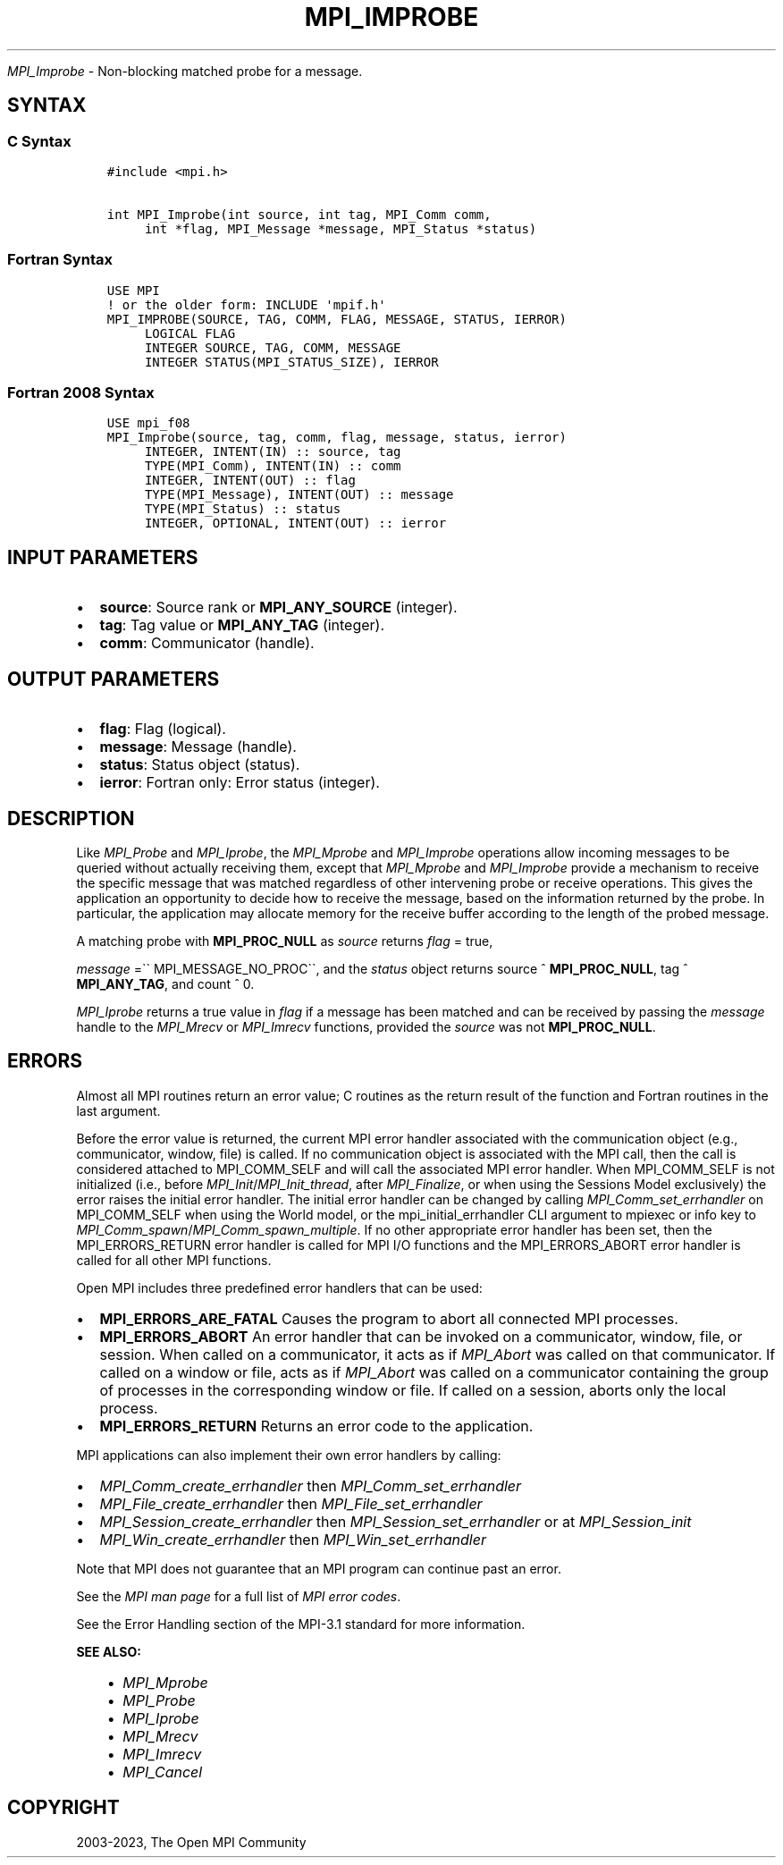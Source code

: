 .\" Man page generated from reStructuredText.
.
.TH "MPI_IMPROBE" "3" "Oct 26, 2023" "" "Open MPI"
.
.nr rst2man-indent-level 0
.
.de1 rstReportMargin
\\$1 \\n[an-margin]
level \\n[rst2man-indent-level]
level margin: \\n[rst2man-indent\\n[rst2man-indent-level]]
-
\\n[rst2man-indent0]
\\n[rst2man-indent1]
\\n[rst2man-indent2]
..
.de1 INDENT
.\" .rstReportMargin pre:
. RS \\$1
. nr rst2man-indent\\n[rst2man-indent-level] \\n[an-margin]
. nr rst2man-indent-level +1
.\" .rstReportMargin post:
..
.de UNINDENT
. RE
.\" indent \\n[an-margin]
.\" old: \\n[rst2man-indent\\n[rst2man-indent-level]]
.nr rst2man-indent-level -1
.\" new: \\n[rst2man-indent\\n[rst2man-indent-level]]
.in \\n[rst2man-indent\\n[rst2man-indent-level]]u
..
.sp
\fI\%MPI_Improbe\fP \- Non\-blocking matched probe for a message.
.SH SYNTAX
.SS C Syntax
.INDENT 0.0
.INDENT 3.5
.sp
.nf
.ft C
#include <mpi.h>

int MPI_Improbe(int source, int tag, MPI_Comm comm,
     int *flag, MPI_Message *message, MPI_Status *status)
.ft P
.fi
.UNINDENT
.UNINDENT
.SS Fortran Syntax
.INDENT 0.0
.INDENT 3.5
.sp
.nf
.ft C
USE MPI
! or the older form: INCLUDE \(aqmpif.h\(aq
MPI_IMPROBE(SOURCE, TAG, COMM, FLAG, MESSAGE, STATUS, IERROR)
     LOGICAL FLAG
     INTEGER SOURCE, TAG, COMM, MESSAGE
     INTEGER STATUS(MPI_STATUS_SIZE), IERROR
.ft P
.fi
.UNINDENT
.UNINDENT
.SS Fortran 2008 Syntax
.INDENT 0.0
.INDENT 3.5
.sp
.nf
.ft C
USE mpi_f08
MPI_Improbe(source, tag, comm, flag, message, status, ierror)
     INTEGER, INTENT(IN) :: source, tag
     TYPE(MPI_Comm), INTENT(IN) :: comm
     INTEGER, INTENT(OUT) :: flag
     TYPE(MPI_Message), INTENT(OUT) :: message
     TYPE(MPI_Status) :: status
     INTEGER, OPTIONAL, INTENT(OUT) :: ierror
.ft P
.fi
.UNINDENT
.UNINDENT
.SH INPUT PARAMETERS
.INDENT 0.0
.IP \(bu 2
\fBsource\fP: Source rank or \fBMPI_ANY_SOURCE\fP (integer).
.IP \(bu 2
\fBtag\fP: Tag value or \fBMPI_ANY_TAG\fP (integer).
.IP \(bu 2
\fBcomm\fP: Communicator (handle).
.UNINDENT
.SH OUTPUT PARAMETERS
.INDENT 0.0
.IP \(bu 2
\fBflag\fP: Flag (logical).
.IP \(bu 2
\fBmessage\fP: Message (handle).
.IP \(bu 2
\fBstatus\fP: Status object (status).
.IP \(bu 2
\fBierror\fP: Fortran only: Error status (integer).
.UNINDENT
.SH DESCRIPTION
.sp
Like \fI\%MPI_Probe\fP and \fI\%MPI_Iprobe\fP, the \fI\%MPI_Mprobe\fP and \fI\%MPI_Improbe\fP operations
allow incoming messages to be queried without actually receiving them,
except that \fI\%MPI_Mprobe\fP and \fI\%MPI_Improbe\fP provide a mechanism to receive
the specific message that was matched regardless of other intervening
probe or receive operations. This gives the application an opportunity
to decide how to receive the message, based on the information returned
by the probe. In particular, the application may allocate memory for the
receive buffer according to the length of the probed message.
.sp
A matching probe with \fBMPI_PROC_NULL\fP as \fIsource\fP returns \fIflag\fP = true,
.sp
\fImessage\fP =\(ga\(ga MPI_MESSAGE_NO_PROC\(ga\(ga, and the \fIstatus\fP object returns source
^ \fBMPI_PROC_NULL\fP, tag ^ \fBMPI_ANY_TAG\fP, and count ^ 0.
.sp
\fI\%MPI_Iprobe\fP returns a true value in \fIflag\fP if a message has been matched
and can be received by passing the \fImessage\fP handle to the \fI\%MPI_Mrecv\fP or
\fI\%MPI_Imrecv\fP functions, provided the \fIsource\fP was not \fBMPI_PROC_NULL\fP\&.
.SH ERRORS
.sp
Almost all MPI routines return an error value; C routines as the return result
of the function and Fortran routines in the last argument.
.sp
Before the error value is returned, the current MPI error handler associated
with the communication object (e.g., communicator, window, file) is called.
If no communication object is associated with the MPI call, then the call is
considered attached to MPI_COMM_SELF and will call the associated MPI error
handler. When MPI_COMM_SELF is not initialized (i.e., before
\fI\%MPI_Init\fP/\fI\%MPI_Init_thread\fP, after \fI\%MPI_Finalize\fP, or when using the Sessions
Model exclusively) the error raises the initial error handler. The initial
error handler can be changed by calling \fI\%MPI_Comm_set_errhandler\fP on
MPI_COMM_SELF when using the World model, or the mpi_initial_errhandler CLI
argument to mpiexec or info key to \fI\%MPI_Comm_spawn\fP/\fI\%MPI_Comm_spawn_multiple\fP\&.
If no other appropriate error handler has been set, then the MPI_ERRORS_RETURN
error handler is called for MPI I/O functions and the MPI_ERRORS_ABORT error
handler is called for all other MPI functions.
.sp
Open MPI includes three predefined error handlers that can be used:
.INDENT 0.0
.IP \(bu 2
\fBMPI_ERRORS_ARE_FATAL\fP
Causes the program to abort all connected MPI processes.
.IP \(bu 2
\fBMPI_ERRORS_ABORT\fP
An error handler that can be invoked on a communicator,
window, file, or session. When called on a communicator, it
acts as if \fI\%MPI_Abort\fP was called on that communicator. If
called on a window or file, acts as if \fI\%MPI_Abort\fP was called
on a communicator containing the group of processes in the
corresponding window or file. If called on a session,
aborts only the local process.
.IP \(bu 2
\fBMPI_ERRORS_RETURN\fP
Returns an error code to the application.
.UNINDENT
.sp
MPI applications can also implement their own error handlers by calling:
.INDENT 0.0
.IP \(bu 2
\fI\%MPI_Comm_create_errhandler\fP then \fI\%MPI_Comm_set_errhandler\fP
.IP \(bu 2
\fI\%MPI_File_create_errhandler\fP then \fI\%MPI_File_set_errhandler\fP
.IP \(bu 2
\fI\%MPI_Session_create_errhandler\fP then \fI\%MPI_Session_set_errhandler\fP or at \fI\%MPI_Session_init\fP
.IP \(bu 2
\fI\%MPI_Win_create_errhandler\fP then \fI\%MPI_Win_set_errhandler\fP
.UNINDENT
.sp
Note that MPI does not guarantee that an MPI program can continue past
an error.
.sp
See the \fI\%MPI man page\fP for a full list of \fI\%MPI error codes\fP\&.
.sp
See the Error Handling section of the MPI\-3.1 standard for
more information.
.sp
\fBSEE ALSO:\fP
.INDENT 0.0
.INDENT 3.5
.INDENT 0.0
.IP \(bu 2
\fI\%MPI_Mprobe\fP
.IP \(bu 2
\fI\%MPI_Probe\fP
.IP \(bu 2
\fI\%MPI_Iprobe\fP
.IP \(bu 2
\fI\%MPI_Mrecv\fP
.IP \(bu 2
\fI\%MPI_Imrecv\fP
.IP \(bu 2
\fI\%MPI_Cancel\fP
.UNINDENT
.UNINDENT
.UNINDENT
.SH COPYRIGHT
2003-2023, The Open MPI Community
.\" Generated by docutils manpage writer.
.
